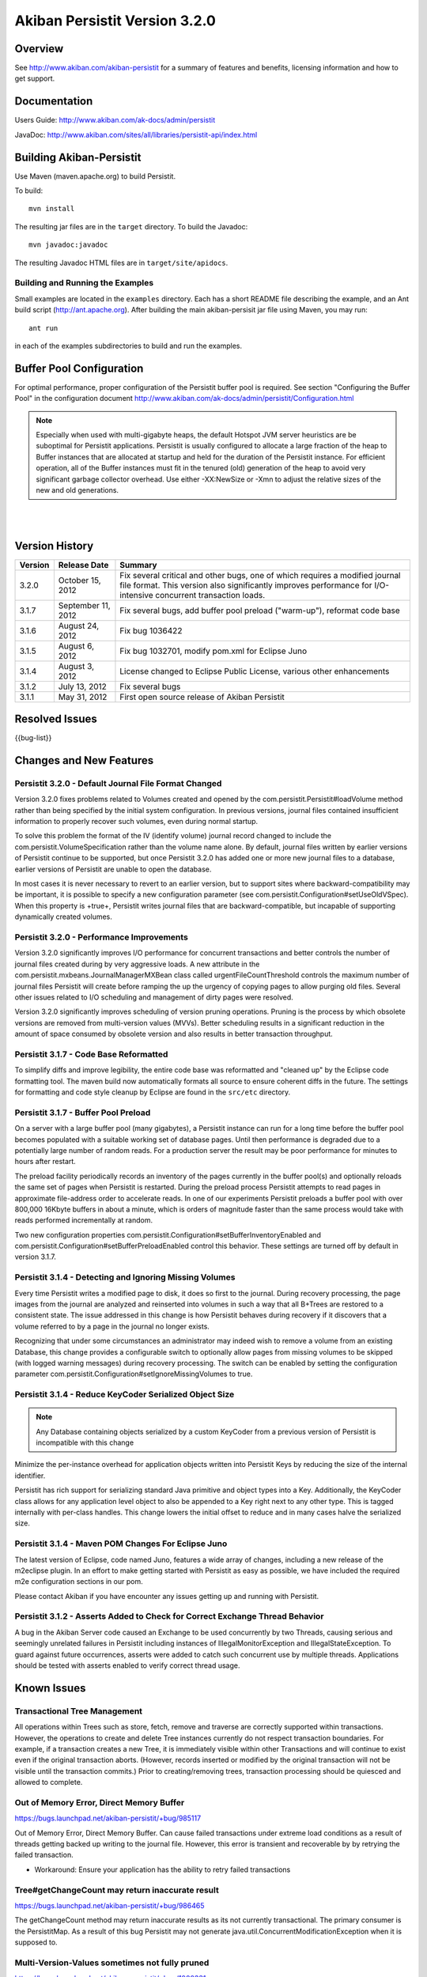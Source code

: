 ************************************
Akiban Persistit Version 3.2.0
************************************

Overview
========
See http://www.akiban.com/akiban-persistit for a summary of features and benefits, licensing information and how to get support.

Documentation
=============
Users Guide: http://www.akiban.com/ak-docs/admin/persistit

JavaDoc: http://www.akiban.com/sites/all/libraries/persistit-api/index.html

Building Akiban-Persistit
=========================
Use Maven (maven.apache.org) to build Persistit.

To build::

  mvn install

The resulting jar files are in the ``target`` directory. To build the Javadoc::

  mvn javadoc:javadoc

The resulting Javadoc HTML files are in ``target/site/apidocs``.

Building and Running the Examples
---------------------------------

Small examples are located in the ``examples`` directory. Each has a short README file describing the example, and an Ant build script (http://ant.apache.org). After building the main akiban-persisit jar file using Maven, you may run::

  ant run

in each of the examples subdirectories to build and run the examples.

Buffer Pool Configuration
=========================
For optimal performance, proper configuration of the Persistit buffer pool is required.  See section "Configuring the Buffer Pool" in the configuration document http://www.akiban.com/ak-docs/admin/persistit/Configuration.html

.. note:: Especially when used with multi-gigabyte heaps, the default Hotspot JVM server heuristics are be suboptimal for Persistit applications. Persistit is usually configured to allocate a large fraction of the heap to Buffer instances that are allocated at startup and held for the duration of the Persistit instance. For efficient operation, all of the Buffer instances must fit in the tenured (old) generation of the heap to avoid very significant garbage collector overhead.  Use either -XX:NewSize or -Xmn to adjust the relative sizes of the new and old generations.

|
|

Version History
===============

+---------+--------------------+--------------------------------------------------------------------------+
| Version | Release Date       |  Summary                                                                 |
+=========+====================+==========================================================================+
| 3.2.0   | October 15, 2012   | Fix several critical and other bugs, one of which requires a modified    |
|         |                    | journal file format. This version also significantly improves            |
|         |                    | performance for I/O-intensive concurrent transaction loads.              |
+---------+--------------------+--------------------------------------------------------------------------+
| 3.1.7   | September 11, 2012 | Fix several bugs, add buffer pool preload ("warm-up"),                   |
|         |                    | reformat code base                                                       |
+---------+--------------------+--------------------------------------------------------------------------+
| 3.1.6   | August 24, 2012    | Fix bug 1036422                                                          |
+---------+--------------------+--------------------------------------------------------------------------+
| 3.1.5   | August 6, 2012     | Fix bug 1032701, modify pom.xml for Eclipse Juno                         |
+---------+--------------------+--------------------------------------------------------------------------+
| 3.1.4   | August 3, 2012     | License changed to Eclipse Public License, various other enhancements    |
+---------+--------------------+--------------------------------------------------------------------------+
| 3.1.2   | July 13, 2012      | Fix several bugs                                                         |
+---------+--------------------+--------------------------------------------------------------------------+
| 3.1.1   | May 31, 2012       | First open source release of Akiban Persistit                            |
+---------+--------------------+--------------------------------------------------------------------------+


Resolved Issues
===============

{{bug-list}}

Changes and New Features
========================

Persistit 3.2.0 - Default Journal File Format Changed
-----------------------------------------------------

Version 3.2.0 fixes problems related to Volumes created and opened by the com.persistit.Persistit#loadVolume 
method rather than being specified by the initial system configuration. In previous versions, journal files 
contained insufficient information to properly recover such volumes, even during normal startup.

To solve this problem the format of the IV (identify volume) journal record changed to include 
the com.persistit.VolumeSpecification rather than the volume name alone. By default, journal 
files written by earlier versions of Persistit continue to be supported, but once Persistit 3.2.0 has 
added one or more new journal files to a database, earlier versions of Persistit are unable to 
open the database.

In most cases it is never necessary to revert to an earlier version, but to support sites where 
backward-compatibility may be important, it is possible to specify a new configuration parameter 
(see com.persistit.Configuration#setUseOldVSpec). When this property is +true+, Persistit writes 
journal files that are backward-compatible, but incapable of supporting dynamically created volumes.

Persistit 3.2.0 - Performance Improvements
------------------------------------------

Version 3.2.0 significantly improves I/O performance for concurrent transactions and
better controls the number of journal files created during by very aggressive loads. A new attribute
in the com.persistit.mxbeans.JournalManagerMXBean class called urgentFileCountThreshold controls the
maximum number of journal files Persistit will create before ramping the up the urgency of copying pages to
allow purging old files. Several other issues related to I/O scheduling and management of 
dirty pages were resolved.

Version 3.2.0 significantly improves scheduling of version pruning operations.  Pruning is the process by
which obsolete versions are removed from multi-version values (MVVs). Better scheduling results in a
significant reduction in the amount of space consumed by obsolete version and also results in better
transaction throughput.

Persistit 3.1.7 - Code Base Reformatted
---------------------------------------

To simplify diffs and improve legibility, the entire code base was reformatted and "cleaned up" 
by the Eclipse code formatting tool. The maven build now automatically formats all
source to ensure coherent diffs in the future.  The settings for formatting and code style 
cleanup by Eclipse are found in the ``src/etc`` directory.

Persistit 3.1.7 - Buffer Pool Preload
-------------------------------------

On a server with a large buffer pool (many gigabytes), a Persistit instance can run for a long 
time before the buffer pool becomes populated with a suitable working set of database pages. 
Until then performance is degraded due to a potentially large number of random reads. 
For a production server the result may be poor performance for minutes to hours after restart.

The preload facility periodically records an inventory of the pages currently in the buffer 
pool(s) and optionally reloads the same set of pages when Persistit is restarted. During the 
preload process Persistit attempts to read pages in approximate file-address order to 
accelerate reads. In one of our experiments Persistit preloads a buffer pool with over 
800,000 16Kbyte buffers in about a minute, which is orders of magnitude faster than the 
same process would take with reads performed incrementally at random.

Two new configuration properties com.persistit.Configuration#setBufferInventoryEnabled and 
com.persistit.Configuration#setBufferPreloadEnabled control this behavior. These settings 
are turned off by default in version 3.1.7.

Persistit 3.1.4 - Detecting and Ignoring Missing Volumes
--------------------------------------------------------

Every time Persistit writes a modified page to disk, it does so first to the journal. 
During recovery processing, the page images from the journal are analyzed and reinserted 
into volumes in such a way that all B+Trees are restored to a consistent state. The issue 
addressed in this change is how Persistit behaves during recovery if it discovers that a 
volume referred to by a page in the journal no longer exists.

Recognizing that under some circumstances an administrator may indeed wish to remove a 
volume from an existing Database, this change provides a configurable switch to optionally 
allow pages from missing volumes to be skipped (with logged warning messages) during recovery 
processing.  The switch can be enabled by setting the configuration parameter 
com.persistit.Configuration#setIgnoreMissingVolumes to true.


Persistit 3.1.4 - Reduce KeyCoder Serialized Object Size
--------------------------------------------------------

.. note::
   Any Database containing objects serialized by a custom KeyCoder from a previous version 
   of Persistit is incompatible with this change

Minimize the per-instance overhead for application objects written into Persistit Keys by 
reducing the size of the internal identifier.

Persistit has rich support for serializing standard Java primitive and object types into a 
Key. Additionally, the KeyCoder class allows for any application level object to also be 
appended to a Key right next to any other type. This is tagged internally with per-class 
handles. This change lowers the initial offset to reduce and in many cases halve the serialized size. 

Persistit 3.1.4 - Maven POM Changes For Eclipse Juno 
----------------------------------------------------

The latest version of Eclipse, code named Juno, features a wide array of changes, including a 
new release of the m2eclipse plugin. In an effort to make getting started with Persistit as 
easy as possible, we have included the required m2e configuration sections in our pom.

Please contact Akiban if you have encounter any issues getting up and running with Persistit.   

Persistit 3.1.2 - Asserts Added to Check for Correct Exchange Thread Behavior
-----------------------------------------------------------------------------

A bug in the Akiban Server code caused an Exchange to be used concurrently by two Threads, 
causing serious and seemingly unrelated failures in Persistit including instances of IllegalMonitorException and IllegalStateException. To guard against future occurrences, asserts were added to catch such concurrent use by multiple threads.  Applications should be tested with asserts enabled to verify correct thread usage.



Known Issues
============

Transactional Tree Management
-----------------------------

All operations within Trees such as store, fetch, remove and traverse are correctly supported 
within transactions. However, the operations to create and delete Tree instances currently do 
not respect transaction boundaries. For example, if a transaction creates a new Tree, it is 
immediately visible within other Transactions and will continue to exist even if the original 
transaction aborts.  (However, records inserted or modified by the original transaction will 
not be visible until the transaction commits.) Prior to creating/removing trees, transaction 
processing should be quiesced and allowed to complete.


Out of Memory Error, Direct Memory Buffer
------------------------------------------------------

https://bugs.launchpad.net/akiban-persistit/+bug/985117

Out of Memory Error, Direct Memory Buffer.  Can cause failed transactions under extreme load 
conditions as a result of threads getting backed up writing to the journal file. However, 
this error is transient and recoverable by by retrying the failed transaction.

* Workaround: Ensure your application has the ability to retry failed transactions

Tree#getChangeCount may return inaccurate result
-------------------------------------------------------------

https://bugs.launchpad.net/akiban-persistit/+bug/986465

The getChangeCount method may return inaccurate results as its not currently transactional.  
The primary consumer is the PersistitMap. As a result of this bug Persistit may not generate 
java.util.ConcurrentModificationException when it is supposed to.

Multi-Version-Values sometimes not fully pruned
-------------------------------------------------------------

https://bugs.launchpad.net/akiban-persistit/+bug/1000331

Multi-version values are not always pruned properly causing volume growth.  The number of 
MVV records and their overhead size can be obtaining by running the IntegrityCheck task. 

* Workaround 1: Run the IntegrityCheck task (CLI command icheck) with the -P option which will prune the MVVs. This will remove obsolete MVV instances and in many cases free up pages in which new data can be stored.  However, it will not reduce the actual size of the volume file.

* Workaround 2: To reduce the size of the volume you can use the CLI commands ``save`` and ``load`` to reload the data into a newly created volume file. See http://www.akiban.com/ak-docs/admin/persistit/Management.html#management for more information about these operations.

Note: although the methods described here may be helpful in reducing MVV clutter, Persistit Version 3.2.0 significantly improves the algorithms used to prune obsolete versions and the 
techniques described here are unlikely to be necessary.



